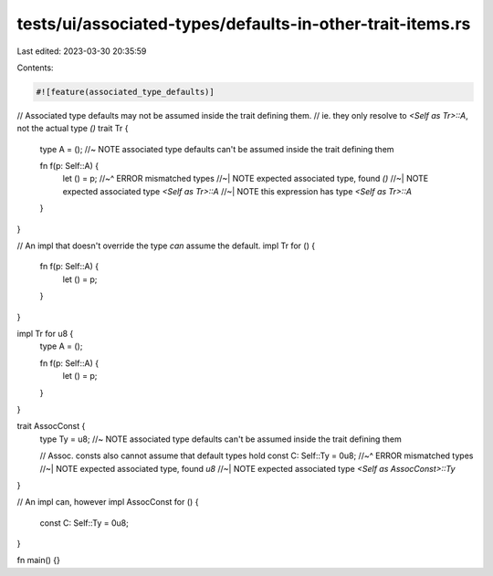 tests/ui/associated-types/defaults-in-other-trait-items.rs
==========================================================

Last edited: 2023-03-30 20:35:59

Contents:

.. code-block:: rs

    #![feature(associated_type_defaults)]

// Associated type defaults may not be assumed inside the trait defining them.
// ie. they only resolve to `<Self as Tr>::A`, not the actual type `()`
trait Tr {
    type A = (); //~ NOTE associated type defaults can't be assumed inside the trait defining them

    fn f(p: Self::A) {
        let () = p;
        //~^ ERROR mismatched types
        //~| NOTE expected associated type, found `()`
        //~| NOTE expected associated type `<Self as Tr>::A`
        //~| NOTE this expression has type `<Self as Tr>::A`
    }
}

// An impl that doesn't override the type *can* assume the default.
impl Tr for () {
    fn f(p: Self::A) {
        let () = p;
    }
}

impl Tr for u8 {
    type A = ();

    fn f(p: Self::A) {
        let () = p;
    }
}

trait AssocConst {
    type Ty = u8; //~ NOTE associated type defaults can't be assumed inside the trait defining them

    // Assoc. consts also cannot assume that default types hold
    const C: Self::Ty = 0u8;
    //~^ ERROR mismatched types
    //~| NOTE expected associated type, found `u8`
    //~| NOTE expected associated type `<Self as AssocConst>::Ty`
}

// An impl can, however
impl AssocConst for () {
    const C: Self::Ty = 0u8;
}

fn main() {}


